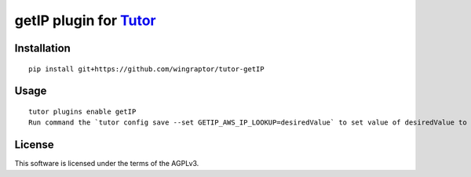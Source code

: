 getIP plugin for `Tutor <https://docs.tutor.overhang.io>`__
===================================================================================

Installation
------------

::

    pip install git+https://github.com/wingraptor/tutor-getIP

Usage
-----

::

    tutor plugins enable getIP
    Run command the `tutor config save --set GETIP_AWS_IP_LOOKUP=desiredValue` to set value of desiredValue to True or False

License
-------

This software is licensed under the terms of the AGPLv3.